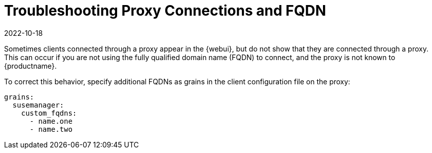 [[troubleshooting-proxy-connections-and-fqdns]]
= Troubleshooting Proxy Connections and FQDN
:description: Correctly configuring Client FQDNs on the Proxy, you can resolve issues where connected clients do not properly display their Proxy connection in the Web UI.
:revdate: 2022-10-18
:page-revdate: {revdate}

Sometimes clients connected through a proxy appear in the {webui}, but do not show that they are connected through a proxy.
This can occur if you are not using the fully qualified domain name (FQDN) to connect, and the proxy is not known to {productname}.

To correct this behavior, specify additional FQDNs as grains in the client configuration file on the proxy:

----
grains:
  susemanager:
    custom_fqdns:
      - name.one
      - name.two
----